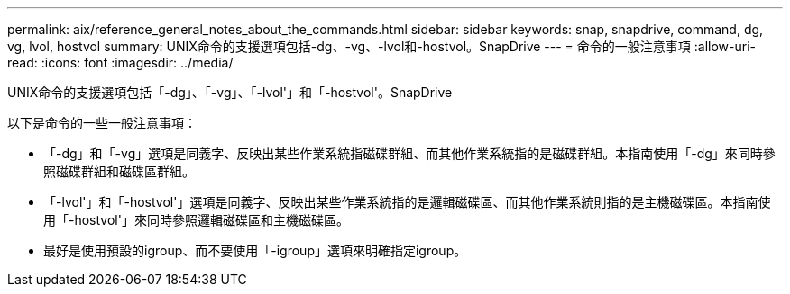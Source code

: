 ---
permalink: aix/reference_general_notes_about_the_commands.html 
sidebar: sidebar 
keywords: snap, snapdrive, command, dg, vg, lvol, hostvol 
summary: UNIX命令的支援選項包括-dg、-vg、-lvol和-hostvol。SnapDrive 
---
= 命令的一般注意事項
:allow-uri-read: 
:icons: font
:imagesdir: ../media/


[role="lead"]
UNIX命令的支援選項包括「-dg」、「-vg」、「-lvol'」和「-hostvol'。SnapDrive

以下是命令的一些一般注意事項：

* 「-dg」和「-vg」選項是同義字、反映出某些作業系統指磁碟群組、而其他作業系統指的是磁碟群組。本指南使用「-dg」來同時參照磁碟群組和磁碟區群組。
* 「-lvol'」和「-hostvol'」選項是同義字、反映出某些作業系統指的是邏輯磁碟區、而其他作業系統則指的是主機磁碟區。本指南使用「-hostvol'」來同時參照邏輯磁碟區和主機磁碟區。
* 最好是使用預設的igroup、而不要使用「-igroup」選項來明確指定igroup。

